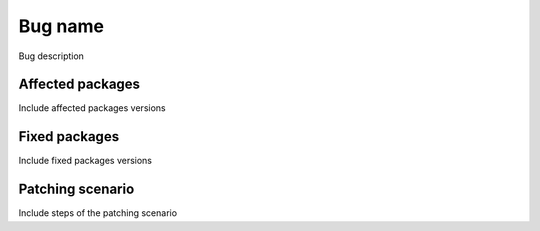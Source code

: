 .. _mos7-0mu-BUG_NUMBER:

Bug name
========

Bug description

Affected packages
-----------------

Include affected packages versions

Fixed packages
--------------

Include fixed packages versions

Patching scenario
-----------------

Include steps of the patching scenario